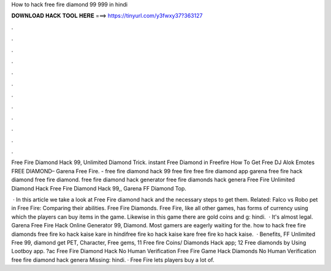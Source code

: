 How to hack free fire diamond 99 999 in hindi



𝐃𝐎𝐖𝐍𝐋𝐎𝐀𝐃 𝐇𝐀𝐂𝐊 𝐓𝐎𝐎𝐋 𝐇𝐄𝐑𝐄 ===> https://tinyurl.com/y3fwxy37?363127



.



.



.



.



.



.



.



.



.



.



.



.

Free Fire Diamond Hack 99, Unlimited Diamond Trick. instant Free Diamond in Freefire How To Get Free DJ Alok Emotes FREE DIAMOND– Garena Free Fire. - free fire diamond hack 99  free fire free fire diamond app garena free fire hack diamond free fire diamond. free fire diamond hack generator free fire diamonds hack genera Free Fire Unlimited Diamond Hack Free Fire Diamond Hack 99,, Garena FF Diamond Top.

 · In this article we take a look at Free Fire diamond hack and the necessary steps to get them. Related: Falco vs Robo pet in Free Fire: Comparing their abilities. Free Fire Diamonds. Free Fire, like all other games, has forms of currency using which the players can buy items in the game. Likewise in this game there are gold coins and g: hindi.  · It's almost legal. Garena Free Fire Hack Online Generator 99, Diamond. Most gamers are eagerly waiting for the. how to hack free fire diamonds free fire ko hack kaise kare in hindifree fire ko hack kaise kare free fire ko hack kaise.  · Benefits, FF Unlimited Free 99, diamond get PET, Character, Free gems, 11 Free fire Coins/ Diamonds Hack app; 12 Free diamonds by Using Lootboy app. ?ac Free Fire Diamond Hack No Human Verification Free Fire Game Hack Diamonds No Human Verification free fire diamond hack genera Missing: hindi. · Free Fire lets players buy a lot of.
